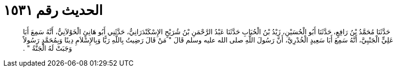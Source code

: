 
= الحديث رقم ١٥٣١

[quote.hadith]
حَدَّثَنَا مُحَمَّدُ بْنُ رَافِعٍ، حَدَّثَنَا أَبُو الْحُسَيْنِ، زَيْدُ بْنُ الْحُبَابِ حَدَّثَنَا عَبْدُ الرَّحْمَنِ بْنُ شُرَيْحٍ الإِسْكَنْدَرَانِيُّ، حَدَّثَنِي أَبُو هَانِئٍ الْخَوْلاَنِيُّ، أَنَّهُ سَمِعَ أَبَا عَلِيٍّ الْجَنْبِيَّ، أَنَّهُ سَمِعَ أَبَا سَعِيدٍ الْخُدْرِيَّ، أَنَّ رَسُولَ اللَّهِ صلى الله عليه وسلم قَالَ ‏"‏ مَنْ قَالَ رَضِيتُ بِاللَّهِ رَبًّا وَبِالإِسْلاَمِ دِينًا وَبِمُحَمَّدٍ رَسُولاً وَجَبَتْ لَهُ الْجَنَّةُ ‏"‏ ‏.‏